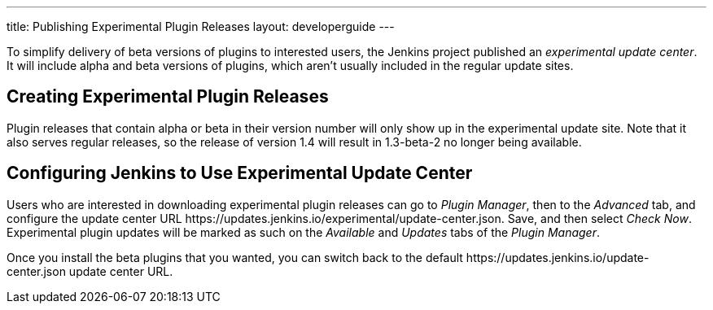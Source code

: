 ---
title: Publishing Experimental Plugin Releases
layout: developerguide
---

To simplify delivery of beta versions of plugins to interested users, the Jenkins project published an _experimental update center_.
It will include alpha and beta versions of plugins, which aren't usually included in the regular update sites.

== Creating Experimental Plugin Releases

Plugin releases that contain +alpha+ or +beta+ in their version number will only show up in the experimental update site.
Note that it also serves regular releases, so the release of version +1.4+ will result in +1.3-beta-2+ no longer being available.

== Configuring Jenkins to Use Experimental Update Center

Users who are interested in downloading experimental plugin releases can go to _Plugin Manager_, then to the _Advanced_ tab, and configure the update center URL +https://updates.jenkins.io/experimental/update-center.json+.
Save, and then select _Check Now_.
Experimental plugin updates will be marked as such on the _Available_ and _Updates_ tabs of the _Plugin Manager_.

Once you install the beta plugins that you wanted, you can switch back to the default +https://updates.jenkins.io/update-center.json+ update center URL.
